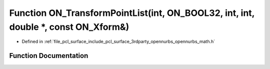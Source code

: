 .. _exhale_function_opennurbs__math_8h_1a7a79f191e93e09f631d0978dae000e2d:

Function ON_TransformPointList(int, ON_BOOL32, int, int, double \*, const ON_Xform&)
====================================================================================

- Defined in :ref:`file_pcl_surface_include_pcl_surface_3rdparty_opennurbs_opennurbs_math.h`


Function Documentation
----------------------


.. doxygenfunction:: ON_TransformPointList(int, ON_BOOL32, int, int, double *, const ON_Xform&)
